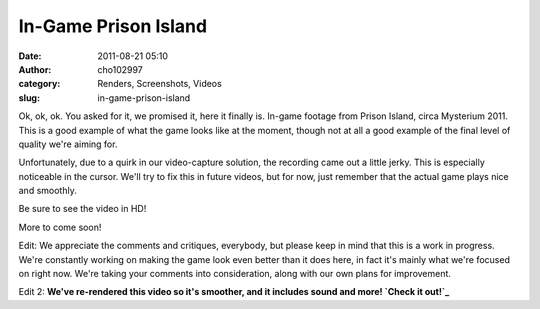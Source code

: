 In-Game Prison Island
#####################
:date: 2011-08-21 05:10
:author: cho102997
:category: Renders, Screenshots, Videos
:slug: in-game-prison-island

Ok, ok, ok. You asked for it, we promised it, here it finally is.
In-game footage from Prison Island, circa Mysterium 2011. This is a good
example of what the game looks like at the moment, though not at all a
good example of the final level of quality we're aiming for.

Unfortunately, due to a quirk in our video-capture solution, the
recording came out a little jerky. This is especially noticeable in the
cursor. We'll try to fix this in future videos, but for now, just
remember that the actual game plays nice and smoothly.

Be sure to see the video in HD!

More to come soon!

Edit: We appreciate the comments and critiques, everybody, but please
keep in mind that this is a work in progress. We're constantly working
on making the game look even better than it does here, in fact it's
mainly what we're focused on right now. We're taking your comments into
consideration, along with our own plans for improvement.

Edit 2: **We've re-rendered this video so it's smoother, and it includes
sound and more! `Check it out!`_**

.. _Check it out!: http://wp.me/pYDPA-6F
